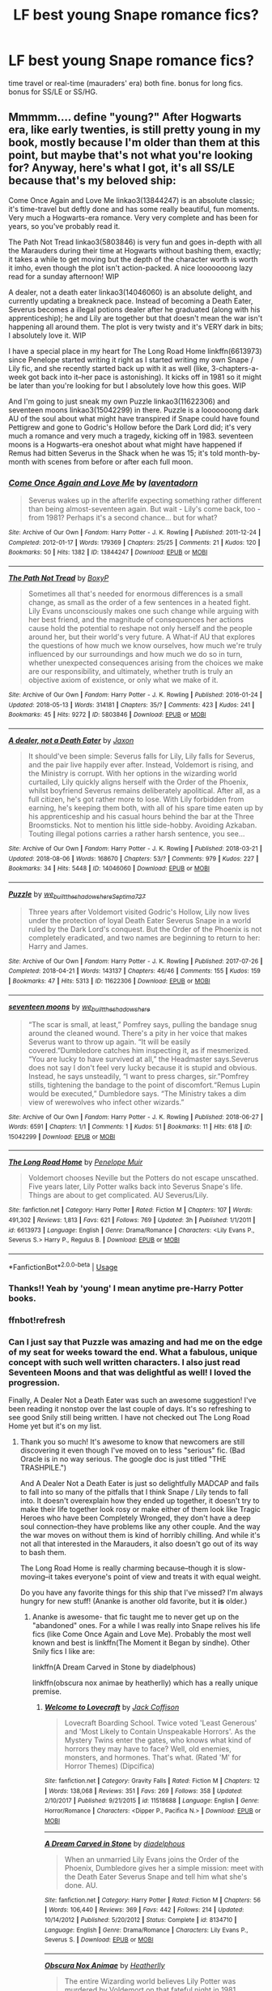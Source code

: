 #+TITLE: LF best young Snape romance fics?

* LF best young Snape romance fics?
:PROPERTIES:
:Author: ummmdash
:Score: 5
:DateUnix: 1533494351.0
:DateShort: 2018-Aug-05
:FlairText: Fic Search
:END:
time travel or real-time (mauraders' era) both fine. bonus for long fics. bonus for SS/LE or SS/HG.


** Mmmmm.... define "young?" After Hogwarts era, like early twenties, is still pretty young in my book, mostly because I'm older than them at this point, but maybe that's not what you're looking for? Anyway, here's what I got, it's all SS/LE because that's my beloved ship:

Come Once Again and Love Me linkao3(13844247) is an absolute classic; it's time-travel but deftly done and has some really beautiful, fun moments. Very much a Hogwarts-era romance. Very very complete and has been for years, so you've probably read it.

The Path Not Tread linkao3(5803846) is very fun and goes in-depth with all the Marauders during their time at Hogwarts without bashing them, exactly; it takes a while to get moving but the depth of the character worth is worth it imho, even though the plot isn't action-packed. A nice looooooong lazy read for a sunday afternoon! WIP

A dealer, not a death eater linkao3(14046060) is an absolute delight, and currently updating a breakneck pace. Instead of becoming a Death Eater, Severus becomes a illegal potions dealer after he graduated (along with his apprenticeship); he and Lily are together but that doesn't mean the war isn't happening all around them. The plot is very twisty and it's VERY dark in bits; I absolutely love it. WIP

I have a special place in my heart for The Long Road Home linkffn(6613973) since Penelope started writing it right as I started writing my own Snape / Lily fic, and she recently started back up with it as well (like, 3-chapters-a-week got back into it--her pace is astonishing). It kicks off in 1981 so it might be later than you're looking for but I absolutely love how this goes. WIP

And I'm going to just sneak my own Puzzle linkao3(11622306) and seventeen moons linkao3(15042299) in there. Puzzle is a looooooong dark AU of the soul about what might have transpired if Snape could have found Pettigrew and gone to Godric's Hollow before the Dark Lord did; it's very much a romance and very much a tragedy, kicking off in 1983. seventeen moons is a Hogwarts-era oneshot about what might have happened if Remus had bitten Severus in the Shack when he was 15; it's told month-by-month with scenes from before or after each full moon.
:PROPERTIES:
:Author: we-built-the-shadows
:Score: 4
:DateUnix: 1533511621.0
:DateShort: 2018-Aug-06
:END:

*** [[https://archiveofourown.org/works/13844247][*/Come Once Again and Love Me/*]] by [[https://www.archiveofourown.org/users/laventadorn/pseuds/laventadorn][/laventadorn/]]

#+begin_quote
  Severus wakes up in the afterlife expecting something rather different than being almost-seventeen again. But wait - Lily's come back, too - from 1981? Perhaps it's a second chance... but for what?
#+end_quote

^{/Site/:} ^{Archive} ^{of} ^{Our} ^{Own} ^{*|*} ^{/Fandom/:} ^{Harry} ^{Potter} ^{-} ^{J.} ^{K.} ^{Rowling} ^{*|*} ^{/Published/:} ^{2011-12-24} ^{*|*} ^{/Completed/:} ^{2012-01-17} ^{*|*} ^{/Words/:} ^{179369} ^{*|*} ^{/Chapters/:} ^{25/25} ^{*|*} ^{/Comments/:} ^{21} ^{*|*} ^{/Kudos/:} ^{120} ^{*|*} ^{/Bookmarks/:} ^{50} ^{*|*} ^{/Hits/:} ^{1382} ^{*|*} ^{/ID/:} ^{13844247} ^{*|*} ^{/Download/:} ^{[[https://archiveofourown.org/downloads/la/laventadorn/13844247/Come%20Once%20Again%20and%20Love.epub?updated_at=1521159101][EPUB]]} ^{or} ^{[[https://archiveofourown.org/downloads/la/laventadorn/13844247/Come%20Once%20Again%20and%20Love.mobi?updated_at=1521159101][MOBI]]}

--------------

[[https://archiveofourown.org/works/5803846][*/The Path Not Tread/*]] by [[https://www.archiveofourown.org/users/BoxyP/pseuds/BoxyP][/BoxyP/]]

#+begin_quote
  Sometimes all that's needed for enormous differences is a small change, as small as the order of a few sentences in a heated fight. Lily Evans unconsciously makes one such change while arguing with her best friend, and the magnitude of consequences her actions cause hold the potential to reshape not only herself and the people around her, but their world's very future. A What-if AU that explores the questions of how much we know ourselves, how much we're truly influenced by our surroundings and how much we do so in turn, whether unexpected consequences arising from the choices we make are our responsibility, and ultimately, whether truth is truly an objective axiom of existence, or only what we make of it.
#+end_quote

^{/Site/:} ^{Archive} ^{of} ^{Our} ^{Own} ^{*|*} ^{/Fandom/:} ^{Harry} ^{Potter} ^{-} ^{J.} ^{K.} ^{Rowling} ^{*|*} ^{/Published/:} ^{2016-01-24} ^{*|*} ^{/Updated/:} ^{2018-05-13} ^{*|*} ^{/Words/:} ^{314181} ^{*|*} ^{/Chapters/:} ^{35/?} ^{*|*} ^{/Comments/:} ^{423} ^{*|*} ^{/Kudos/:} ^{241} ^{*|*} ^{/Bookmarks/:} ^{45} ^{*|*} ^{/Hits/:} ^{9272} ^{*|*} ^{/ID/:} ^{5803846} ^{*|*} ^{/Download/:} ^{[[https://archiveofourown.org/downloads/Bo/BoxyP/5803846/The%20Path%20Not%20Tread.epub?updated_at=1526238430][EPUB]]} ^{or} ^{[[https://archiveofourown.org/downloads/Bo/BoxyP/5803846/The%20Path%20Not%20Tread.mobi?updated_at=1526238430][MOBI]]}

--------------

[[https://archiveofourown.org/works/14046060][*/A dealer, not a Death Eater/*]] by [[https://www.archiveofourown.org/users/Jaxon/pseuds/Jaxon][/Jaxon/]]

#+begin_quote
  It should've been simple: Severus falls for Lily, Lily falls for Severus, and the pair live happily ever after. Instead, Voldemort is rising, and the Ministry is corrupt. With her options in the wizarding world curtailed, Lily quickly aligns herself with the Order of the Phoenix, whilst boyfriend Severus remains deliberately apolitical. After all, as a full citizen, he's got rather more to lose. With Lily forbidden from earning, he's keeping them both, with all of his spare time eaten up by his apprenticeship and his casual hours behind the bar at the Three Broomsticks. Not to mention his little side-hobby. Avoiding Azkaban. Touting illegal potions carries a rather harsh sentence, you see...
#+end_quote

^{/Site/:} ^{Archive} ^{of} ^{Our} ^{Own} ^{*|*} ^{/Fandom/:} ^{Harry} ^{Potter} ^{-} ^{J.} ^{K.} ^{Rowling} ^{*|*} ^{/Published/:} ^{2018-03-21} ^{*|*} ^{/Updated/:} ^{2018-08-06} ^{*|*} ^{/Words/:} ^{168670} ^{*|*} ^{/Chapters/:} ^{53/?} ^{*|*} ^{/Comments/:} ^{979} ^{*|*} ^{/Kudos/:} ^{227} ^{*|*} ^{/Bookmarks/:} ^{34} ^{*|*} ^{/Hits/:} ^{5448} ^{*|*} ^{/ID/:} ^{14046060} ^{*|*} ^{/Download/:} ^{[[https://archiveofourown.org/downloads/Ja/Jaxon/14046060/A%20dealer%20not%20a%20Death%20Eater.epub?updated_at=1533520004][EPUB]]} ^{or} ^{[[https://archiveofourown.org/downloads/Ja/Jaxon/14046060/A%20dealer%20not%20a%20Death%20Eater.mobi?updated_at=1533520004][MOBI]]}

--------------

[[https://archiveofourown.org/works/11622306][*/Puzzle/*]] by [[https://www.archiveofourown.org/users/we_built_the_shadows_here/pseuds/we_built_the_shadows_here/users/Septima727/pseuds/Septima727][/we_built_the_shadows_hereSeptima727/]]

#+begin_quote
  Three years after Voldemort visited Godric's Hollow, Lily now lives under the protection of loyal Death Eater Severus Snape in a world ruled by the Dark Lord's conquest. But the Order of the Phoenix is not completely eradicated, and two names are beginning to return to her: Harry and James.
#+end_quote

^{/Site/:} ^{Archive} ^{of} ^{Our} ^{Own} ^{*|*} ^{/Fandom/:} ^{Harry} ^{Potter} ^{-} ^{J.} ^{K.} ^{Rowling} ^{*|*} ^{/Published/:} ^{2017-07-26} ^{*|*} ^{/Completed/:} ^{2018-04-21} ^{*|*} ^{/Words/:} ^{143137} ^{*|*} ^{/Chapters/:} ^{46/46} ^{*|*} ^{/Comments/:} ^{155} ^{*|*} ^{/Kudos/:} ^{159} ^{*|*} ^{/Bookmarks/:} ^{47} ^{*|*} ^{/Hits/:} ^{5313} ^{*|*} ^{/ID/:} ^{11622306} ^{*|*} ^{/Download/:} ^{[[https://archiveofourown.org/downloads/we/we_built_the_shadows_here/11622306/Puzzle.epub?updated_at=1524328686][EPUB]]} ^{or} ^{[[https://archiveofourown.org/downloads/we/we_built_the_shadows_here/11622306/Puzzle.mobi?updated_at=1524328686][MOBI]]}

--------------

[[https://archiveofourown.org/works/15042299][*/seventeen moons/*]] by [[https://www.archiveofourown.org/users/we_built_the_shadows_here/pseuds/we_built_the_shadows_here][/we_built_the_shadows_here/]]

#+begin_quote
  “The scar is small, at least,” Pomfrey says, pulling the bandage snug around the cleaned wound. There's a pity in her voice that makes Severus want to throw up again. “It will be easily covered.”Dumbledore catches him inspecting it, as if mesmerized. “You are lucky to have survived at all,” the Headmaster says.Severus does not say I don't feel very lucky because it is stupid and obvious. Instead, he says unsteadily, “I want to press charges, sir.”Pomfrey stills, tightening the bandage to the point of discomfort.“Remus Lupin would be executed,” Dumbledore says. “The Ministry takes a dim view of werewolves who infect other wizards.”
#+end_quote

^{/Site/:} ^{Archive} ^{of} ^{Our} ^{Own} ^{*|*} ^{/Fandom/:} ^{Harry} ^{Potter} ^{-} ^{J.} ^{K.} ^{Rowling} ^{*|*} ^{/Published/:} ^{2018-06-27} ^{*|*} ^{/Words/:} ^{6591} ^{*|*} ^{/Chapters/:} ^{1/1} ^{*|*} ^{/Comments/:} ^{1} ^{*|*} ^{/Kudos/:} ^{51} ^{*|*} ^{/Bookmarks/:} ^{11} ^{*|*} ^{/Hits/:} ^{618} ^{*|*} ^{/ID/:} ^{15042299} ^{*|*} ^{/Download/:} ^{[[https://archiveofourown.org/downloads/we/we_built_the_shadows_here/15042299/seventeen%20moons.epub?updated_at=1530144439][EPUB]]} ^{or} ^{[[https://archiveofourown.org/downloads/we/we_built_the_shadows_here/15042299/seventeen%20moons.mobi?updated_at=1530144439][MOBI]]}

--------------

[[https://www.fanfiction.net/s/6613973/1/][*/The Long Road Home/*]] by [[https://www.fanfiction.net/u/715571/Penelope-Muir][/Penelope Muir/]]

#+begin_quote
  Voldemort chooses Neville but the Potters do not escape unscathed. Five years later, Lily Potter walks back into Severus Snape's life. Things are about to get complicated. AU Severus/Lily.
#+end_quote

^{/Site/:} ^{fanfiction.net} ^{*|*} ^{/Category/:} ^{Harry} ^{Potter} ^{*|*} ^{/Rated/:} ^{Fiction} ^{M} ^{*|*} ^{/Chapters/:} ^{107} ^{*|*} ^{/Words/:} ^{491,302} ^{*|*} ^{/Reviews/:} ^{1,813} ^{*|*} ^{/Favs/:} ^{621} ^{*|*} ^{/Follows/:} ^{769} ^{*|*} ^{/Updated/:} ^{3h} ^{*|*} ^{/Published/:} ^{1/1/2011} ^{*|*} ^{/id/:} ^{6613973} ^{*|*} ^{/Language/:} ^{English} ^{*|*} ^{/Genre/:} ^{Drama/Romance} ^{*|*} ^{/Characters/:} ^{<Lily} ^{Evans} ^{P.,} ^{Severus} ^{S.>} ^{Harry} ^{P.,} ^{Regulus} ^{B.} ^{*|*} ^{/Download/:} ^{[[http://www.ff2ebook.com/old/ffn-bot/index.php?id=6613973&source=ff&filetype=epub][EPUB]]} ^{or} ^{[[http://www.ff2ebook.com/old/ffn-bot/index.php?id=6613973&source=ff&filetype=mobi][MOBI]]}

--------------

*FanfictionBot*^{2.0.0-beta} | [[https://github.com/tusing/reddit-ffn-bot/wiki/Usage][Usage]]
:PROPERTIES:
:Author: FanfictionBot
:Score: 3
:DateUnix: 1533535369.0
:DateShort: 2018-Aug-06
:END:


*** Thanks!! Yeah by 'young' I mean anytime pre-Harry Potter books.
:PROPERTIES:
:Author: ummmdash
:Score: 1
:DateUnix: 1533520530.0
:DateShort: 2018-Aug-06
:END:


*** ffnbot!refresh
:PROPERTIES:
:Author: antelopeseatingpeas
:Score: 1
:DateUnix: 1533535341.0
:DateShort: 2018-Aug-06
:END:


*** Can I just say that Puzzle was amazing and had me on the edge of my seat for weeks toward the end. What a fabulous, unique concept with such well written characters. I also just read Seventeen Moons and that was delightful as well! I loved the progression.

Finally, A Dealer Not a Death Eater was such an awesome suggestion! I've been reading it nonstop over the last couple of days. It's so refreshing to see good Snily still being written. I have not checked out The Long Road Home yet but it's on my list.
:PROPERTIES:
:Author: orangedarkchocolate
:Score: 1
:DateUnix: 1534186914.0
:DateShort: 2018-Aug-13
:END:

**** Thank you so much! It's awesome to know that newcomers are still discovering it even though I've moved on to less "serious" fic. (Bad Oracle is in no way serious. The google doc is just titled "THE TRASHPILE.")

And A Dealer Not a Death Eater is just so delightfully MADCAP and fails to fall into so many of the pitfalls that I think Snape / Lily tends to fall into. It doesn't overexplain how they ended up together, it doesn't try to make their life together look rosy or make either of them look like Tragic Heroes who have been Completely Wronged, they don't have a deep soul connection--they have problems like any other couple. And the way the war moves on without them is kind of horribly chilling. And while it's not all that interested in the Marauders, it also doesn't go out of its way to bash them.

The Long Road Home is really charming because--though it is slow-moving--it takes everyone's point of view and treats it with equal weight.

Do you have any favorite things for this ship that I've missed? I'm always hungry for new stuff! (Ananke is another old favorite, but it *is* older.)
:PROPERTIES:
:Author: we-built-the-shadows
:Score: 2
:DateUnix: 1534194979.0
:DateShort: 2018-Aug-14
:END:

***** Ananke is awesome- that fic taught me to never get up on the "abandoned" ones. For a while I was really into Snape relives his life fics (like Come Once Again and Love Me). Probably the most well known and best is linkffn(The Moment it Began by sindhe). Other Snily fics I like are:

linkffn(A Dream Carved in Stone by diadelphous)

linkffn(obscura nox animae by heatherlly) which has a really unique premise.
:PROPERTIES:
:Author: orangedarkchocolate
:Score: 1
:DateUnix: 1534197921.0
:DateShort: 2018-Aug-14
:END:

****** [[https://www.fanfiction.net/s/11518688/1/][*/Welcome to Lovecraft/*]] by [[https://www.fanfiction.net/u/1335248/Jack-Coffison][/Jack Coffison/]]

#+begin_quote
  Lovecraft Boarding School. Twice voted 'Least Generous' and 'Most Likely to Contain Unspeakable Horrors'. As the Mystery Twins enter the gates, who knows what kind of horrors they may have to face? Well, old enemies, monsters, and hormones. That's what. (Rated 'M' for Horror Themes) (Dipcifica)
#+end_quote

^{/Site/:} ^{fanfiction.net} ^{*|*} ^{/Category/:} ^{Gravity} ^{Falls} ^{*|*} ^{/Rated/:} ^{Fiction} ^{M} ^{*|*} ^{/Chapters/:} ^{12} ^{*|*} ^{/Words/:} ^{138,068} ^{*|*} ^{/Reviews/:} ^{351} ^{*|*} ^{/Favs/:} ^{269} ^{*|*} ^{/Follows/:} ^{358} ^{*|*} ^{/Updated/:} ^{2/10/2017} ^{*|*} ^{/Published/:} ^{9/21/2015} ^{*|*} ^{/id/:} ^{11518688} ^{*|*} ^{/Language/:} ^{English} ^{*|*} ^{/Genre/:} ^{Horror/Romance} ^{*|*} ^{/Characters/:} ^{<Dipper} ^{P.,} ^{Pacifica} ^{N.>} ^{*|*} ^{/Download/:} ^{[[http://www.ff2ebook.com/old/ffn-bot/index.php?id=11518688&source=ff&filetype=epub][EPUB]]} ^{or} ^{[[http://www.ff2ebook.com/old/ffn-bot/index.php?id=11518688&source=ff&filetype=mobi][MOBI]]}

--------------

[[https://www.fanfiction.net/s/8134710/1/][*/A Dream Carved in Stone/*]] by [[https://www.fanfiction.net/u/4010702/diadelphous][/diadelphous/]]

#+begin_quote
  When an unmarried Lily Evans joins the Order of the Phoenix, Dumbledore gives her a simple mission: meet with the Death Eater Severus Snape and tell him what she's done. AU.
#+end_quote

^{/Site/:} ^{fanfiction.net} ^{*|*} ^{/Category/:} ^{Harry} ^{Potter} ^{*|*} ^{/Rated/:} ^{Fiction} ^{M} ^{*|*} ^{/Chapters/:} ^{56} ^{*|*} ^{/Words/:} ^{106,440} ^{*|*} ^{/Reviews/:} ^{369} ^{*|*} ^{/Favs/:} ^{442} ^{*|*} ^{/Follows/:} ^{214} ^{*|*} ^{/Updated/:} ^{10/14/2012} ^{*|*} ^{/Published/:} ^{5/20/2012} ^{*|*} ^{/Status/:} ^{Complete} ^{*|*} ^{/id/:} ^{8134710} ^{*|*} ^{/Language/:} ^{English} ^{*|*} ^{/Genre/:} ^{Drama/Romance} ^{*|*} ^{/Characters/:} ^{Lily} ^{Evans} ^{P.,} ^{Severus} ^{S.} ^{*|*} ^{/Download/:} ^{[[http://www.ff2ebook.com/old/ffn-bot/index.php?id=8134710&source=ff&filetype=epub][EPUB]]} ^{or} ^{[[http://www.ff2ebook.com/old/ffn-bot/index.php?id=8134710&source=ff&filetype=mobi][MOBI]]}

--------------

[[https://www.fanfiction.net/s/9088663/1/][*/Obscura Nox Animae/*]] by [[https://www.fanfiction.net/u/555858/Heatherlly][/Heatherlly/]]

#+begin_quote
  The entire Wizarding world believes Lily Potter was murdered by Voldemort on that fateful night in 1981, including the man who would've given his immortal soul to save her. But there's another side to Lily's sacrifice, ancient charms and hidden truths that may have the power to change everything.
#+end_quote

^{/Site/:} ^{fanfiction.net} ^{*|*} ^{/Category/:} ^{Harry} ^{Potter} ^{*|*} ^{/Rated/:} ^{Fiction} ^{M} ^{*|*} ^{/Chapters/:} ^{92} ^{*|*} ^{/Words/:} ^{365,947} ^{*|*} ^{/Reviews/:} ^{1,781} ^{*|*} ^{/Favs/:} ^{733} ^{*|*} ^{/Follows/:} ^{696} ^{*|*} ^{/Updated/:} ^{1/29/2017} ^{*|*} ^{/Published/:} ^{3/10/2013} ^{*|*} ^{/Status/:} ^{Complete} ^{*|*} ^{/id/:} ^{9088663} ^{*|*} ^{/Language/:} ^{English} ^{*|*} ^{/Genre/:} ^{Drama/Romance} ^{*|*} ^{/Characters/:} ^{<Lily} ^{Evans} ^{P.,} ^{Severus} ^{S.>} ^{*|*} ^{/Download/:} ^{[[http://www.ff2ebook.com/old/ffn-bot/index.php?id=9088663&source=ff&filetype=epub][EPUB]]} ^{or} ^{[[http://www.ff2ebook.com/old/ffn-bot/index.php?id=9088663&source=ff&filetype=mobi][MOBI]]}

--------------

*FanfictionBot*^{2.0.0-beta} | [[https://github.com/tusing/reddit-ffn-bot/wiki/Usage][Usage]]
:PROPERTIES:
:Author: FanfictionBot
:Score: 1
:DateUnix: 1534197955.0
:DateShort: 2018-Aug-14
:END:

******* Gah, first one is totally wrong. linkffn(3735743).
:PROPERTIES:
:Author: orangedarkchocolate
:Score: 1
:DateUnix: 1534198221.0
:DateShort: 2018-Aug-14
:END:

******** [[https://www.fanfiction.net/s/3735743/1/][*/The Moment It Began/*]] by [[https://www.fanfiction.net/u/46567/Sindie][/Sindie/]]

#+begin_quote
  Deathly Hallows spoilers ensue. This story is being written as a response to JKR's comment in an interview where she said if Snape could choose to live his life over, he would choose Lily over the Death Eaters. AU Sequel posted: The Moment It Ended.
#+end_quote

^{/Site/:} ^{fanfiction.net} ^{*|*} ^{/Category/:} ^{Harry} ^{Potter} ^{*|*} ^{/Rated/:} ^{Fiction} ^{T} ^{*|*} ^{/Chapters/:} ^{125} ^{*|*} ^{/Words/:} ^{305,310} ^{*|*} ^{/Reviews/:} ^{6,879} ^{*|*} ^{/Favs/:} ^{3,493} ^{*|*} ^{/Follows/:} ^{1,559} ^{*|*} ^{/Updated/:} ^{6/13/2016} ^{*|*} ^{/Published/:} ^{8/20/2007} ^{*|*} ^{/Status/:} ^{Complete} ^{*|*} ^{/id/:} ^{3735743} ^{*|*} ^{/Language/:} ^{English} ^{*|*} ^{/Genre/:} ^{Romance/Drama} ^{*|*} ^{/Characters/:} ^{Severus} ^{S.,} ^{Lily} ^{Evans} ^{P.} ^{*|*} ^{/Download/:} ^{[[http://www.ff2ebook.com/old/ffn-bot/index.php?id=3735743&source=ff&filetype=epub][EPUB]]} ^{or} ^{[[http://www.ff2ebook.com/old/ffn-bot/index.php?id=3735743&source=ff&filetype=mobi][MOBI]]}

--------------

*FanfictionBot*^{2.0.0-beta} | [[https://github.com/tusing/reddit-ffn-bot/wiki/Usage][Usage]]
:PROPERTIES:
:Author: FanfictionBot
:Score: 1
:DateUnix: 1534198233.0
:DateShort: 2018-Aug-14
:END:


** [deleted]
:PROPERTIES:
:Score: 1
:DateUnix: 1533596379.0
:DateShort: 2018-Aug-07
:END:

*** [[https://www.fanfiction.net/s/5928118/1/][*/A Chance in Time/*]] by [[https://www.fanfiction.net/u/1842284/GreenEyedBabe][/GreenEyedBabe/]]

#+begin_quote
  Accidents happen, but when this accident happens Hermione finds herself in a whole different decade at Hogwarts with people that are long dead in her time. Trying her best to find her way back before there are too many changes. SS/HG time travel story. Rated MA.
#+end_quote

^{/Site/:} ^{fanfiction.net} ^{*|*} ^{/Category/:} ^{Harry} ^{Potter} ^{*|*} ^{/Rated/:} ^{Fiction} ^{M} ^{*|*} ^{/Chapters/:} ^{42} ^{*|*} ^{/Words/:} ^{201,715} ^{*|*} ^{/Reviews/:} ^{2,310} ^{*|*} ^{/Favs/:} ^{3,271} ^{*|*} ^{/Follows/:} ^{955} ^{*|*} ^{/Updated/:} ^{9/26/2010} ^{*|*} ^{/Published/:} ^{4/27/2010} ^{*|*} ^{/Status/:} ^{Complete} ^{*|*} ^{/id/:} ^{5928118} ^{*|*} ^{/Language/:} ^{English} ^{*|*} ^{/Genre/:} ^{Romance/Drama} ^{*|*} ^{/Characters/:} ^{Hermione} ^{G.,} ^{Severus} ^{S.} ^{*|*} ^{/Download/:} ^{[[http://www.ff2ebook.com/old/ffn-bot/index.php?id=5928118&source=ff&filetype=epub][EPUB]]} ^{or} ^{[[http://www.ff2ebook.com/old/ffn-bot/index.php?id=5928118&source=ff&filetype=mobi][MOBI]]}

--------------

[[https://www.fanfiction.net/s/7453087/1/][*/Pride of Time/*]] by [[https://www.fanfiction.net/u/1632752/Anubis-Ankh][/Anubis Ankh/]]

#+begin_quote
  Hermione quite literally crashes her way back through time by roughly twenty years. There is no going back; the only way is to go forward. And when one unwittingly interferes with time, what one expects may not be what time finds...
#+end_quote

^{/Site/:} ^{fanfiction.net} ^{*|*} ^{/Category/:} ^{Harry} ^{Potter} ^{*|*} ^{/Rated/:} ^{Fiction} ^{M} ^{*|*} ^{/Chapters/:} ^{50} ^{*|*} ^{/Words/:} ^{554,906} ^{*|*} ^{/Reviews/:} ^{2,453} ^{*|*} ^{/Favs/:} ^{3,906} ^{*|*} ^{/Follows/:} ^{1,439} ^{*|*} ^{/Updated/:} ^{3/16/2012} ^{*|*} ^{/Published/:} ^{10/10/2011} ^{*|*} ^{/Status/:} ^{Complete} ^{*|*} ^{/id/:} ^{7453087} ^{*|*} ^{/Language/:} ^{English} ^{*|*} ^{/Genre/:} ^{Romance/Adventure} ^{*|*} ^{/Characters/:} ^{Hermione} ^{G.,} ^{Severus} ^{S.} ^{*|*} ^{/Download/:} ^{[[http://www.ff2ebook.com/old/ffn-bot/index.php?id=7453087&source=ff&filetype=epub][EPUB]]} ^{or} ^{[[http://www.ff2ebook.com/old/ffn-bot/index.php?id=7453087&source=ff&filetype=mobi][MOBI]]}

--------------

[[https://www.fanfiction.net/s/8455295/1/][*/An Unwritten Future/*]] by [[https://www.fanfiction.net/u/1374460/Aurette][/Aurette/]]

#+begin_quote
  Still struggling with the aftermath of the war, Hermione decides to leave everything behind to go find herself. She travels further than she could have ever imagined without going anywhere at all. Along the way, she discovers someone she mistakenly thought she'd known... AU, M.
#+end_quote

^{/Site/:} ^{fanfiction.net} ^{*|*} ^{/Category/:} ^{Harry} ^{Potter} ^{*|*} ^{/Rated/:} ^{Fiction} ^{M} ^{*|*} ^{/Chapters/:} ^{20} ^{*|*} ^{/Words/:} ^{106,575} ^{*|*} ^{/Reviews/:} ^{3,339} ^{*|*} ^{/Favs/:} ^{3,263} ^{*|*} ^{/Follows/:} ^{884} ^{*|*} ^{/Updated/:} ^{9/9/2012} ^{*|*} ^{/Published/:} ^{8/22/2012} ^{*|*} ^{/Status/:} ^{Complete} ^{*|*} ^{/id/:} ^{8455295} ^{*|*} ^{/Language/:} ^{English} ^{*|*} ^{/Genre/:} ^{Romance/Adventure} ^{*|*} ^{/Characters/:} ^{Severus} ^{S.,} ^{Hermione} ^{G.} ^{*|*} ^{/Download/:} ^{[[http://www.ff2ebook.com/old/ffn-bot/index.php?id=8455295&source=ff&filetype=epub][EPUB]]} ^{or} ^{[[http://www.ff2ebook.com/old/ffn-bot/index.php?id=8455295&source=ff&filetype=mobi][MOBI]]}

--------------

*FanfictionBot*^{2.0.0-beta} | [[https://github.com/tusing/reddit-ffn-bot/wiki/Usage][Usage]]
:PROPERTIES:
:Author: FanfictionBot
:Score: 1
:DateUnix: 1533596429.0
:DateShort: 2018-Aug-07
:END:


** Only 130k words, and I'm pretty sure it is abandoned, but "A Prince Rising" was the one SS fic that I actually liked. Set in the marauders era.

linkffn([[https://www.fanfiction.net/s/11266220/1/A-Prince-Rising]])
:PROPERTIES:
:Author: richardjreidii
:Score: 1
:DateUnix: 1533694157.0
:DateShort: 2018-Aug-08
:END:

*** [[https://www.fanfiction.net/s/11266220/1/][*/A Prince Rising/*]] by [[https://www.fanfiction.net/u/4565/Syl][/Syl/]]

#+begin_quote
  Sixteen-year-old Severus leaves Hogwarts to attend school in the U.S., and possibly pursue a new life. But what of the growing darkness back home that threatens Lily and all he's ever known? (This story is an AU and does not follow HP canon!)
#+end_quote

^{/Site/:} ^{fanfiction.net} ^{*|*} ^{/Category/:} ^{Harry} ^{Potter} ^{*|*} ^{/Rated/:} ^{Fiction} ^{K+} ^{*|*} ^{/Chapters/:} ^{30} ^{*|*} ^{/Words/:} ^{129,962} ^{*|*} ^{/Reviews/:} ^{707} ^{*|*} ^{/Favs/:} ^{586} ^{*|*} ^{/Follows/:} ^{713} ^{*|*} ^{/Updated/:} ^{3/2/2016} ^{*|*} ^{/Published/:} ^{5/23/2015} ^{*|*} ^{/id/:} ^{11266220} ^{*|*} ^{/Language/:} ^{English} ^{*|*} ^{/Genre/:} ^{Friendship/Romance} ^{*|*} ^{/Characters/:} ^{Lily} ^{Evans} ^{P.,} ^{Severus} ^{S.,} ^{Marauders} ^{*|*} ^{/Download/:} ^{[[http://www.ff2ebook.com/old/ffn-bot/index.php?id=11266220&source=ff&filetype=epub][EPUB]]} ^{or} ^{[[http://www.ff2ebook.com/old/ffn-bot/index.php?id=11266220&source=ff&filetype=mobi][MOBI]]}

--------------

*FanfictionBot*^{2.0.0-beta} | [[https://github.com/tusing/reddit-ffn-bot/wiki/Usage][Usage]]
:PROPERTIES:
:Author: FanfictionBot
:Score: 1
:DateUnix: 1533694206.0
:DateShort: 2018-Aug-08
:END:


** [[https://archiveofourown.org/works/15420894][making sure the boy who lives actually does]] is my current obsession now.

Summary: Harry wants to meet his parents, Draco wants to save his father and Hermione just wants to keep them alive. When this unexpected trio is shot back through time they are unaware of just how much their actions are reshaping the future and due to jealousy, lust and betrayal the boy who lived may not exist in the future.

It's a young SS/HG so far and i can't get enough.
:PROPERTIES:
:Author: justanecho_
:Score: 1
:DateUnix: 1533534241.0
:DateShort: 2018-Aug-06
:END:

*** That's a really awkward title, looks interesting though!
:PROPERTIES:
:Author: ChelseaDagger13
:Score: 1
:DateUnix: 1533550202.0
:DateShort: 2018-Aug-06
:END:

**** I agree I hate the title
:PROPERTIES:
:Author: justanecho_
:Score: 1
:DateUnix: 1533624950.0
:DateShort: 2018-Aug-07
:END:
